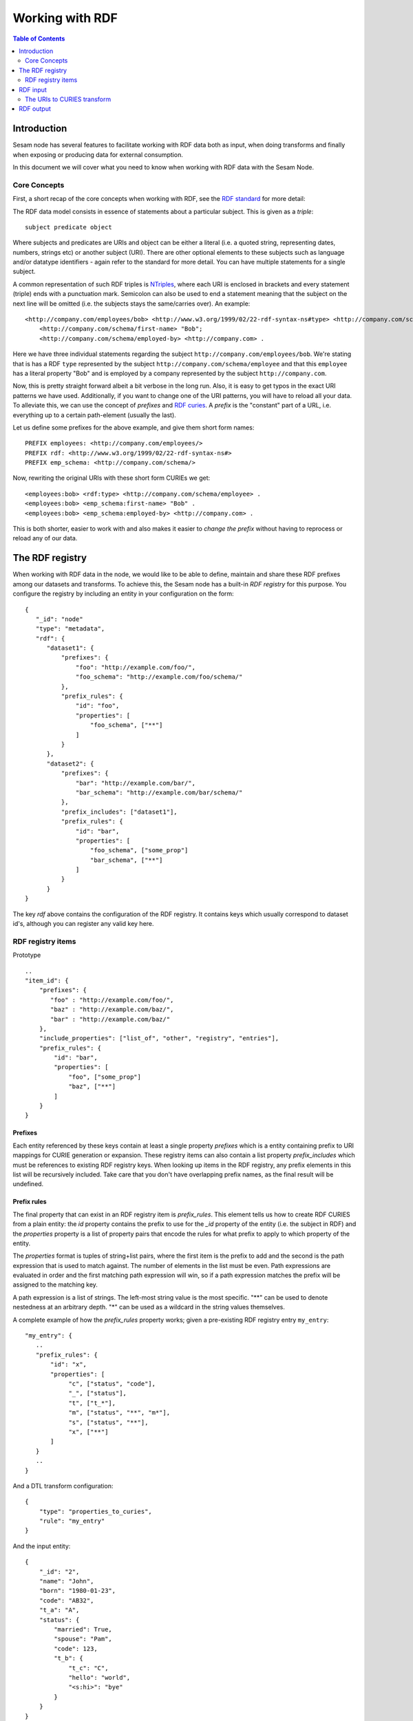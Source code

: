 ================
Working with RDF
================

.. contents:: Table of Contents
   :depth: 2
   :local:


Introduction
============

Sesam node has several features to facilitate working with RDF data both as input, when doing transforms and finally
when exposing or producing data for external consumption.

In this document we will cover what you need to know when working with RDF data with the Sesam Node.

Core Concepts
-------------

First, a short recap of the core concepts when working with RDF, see the `RDF standard <https://www.w3.org/standards/techs/rdf#w3c_all>`_ for more detail:

The RDF data model consists in essence of statements about a particular subject. This is given as a *triple*:

::

    subject predicate object


Where subjects and predicates are URIs and object can be either a literal (i.e. a quoted string, representing dates,
numbers, strings etc) or another subject (URI). There are other optional elements to these subjects such as language
and/or datatype identifiers - again refer to the standard for more detail. You can have multiple statements for a single subject.

A common representation of such RDF triples is `NTriples <https://www.w3.org/TR/2014/REC-n-triples-20140225/>`_,
where each URI is enclosed in brackets and every statement (triple) ends with a punctuation mark. Semicolon can also be
used to end a statement meaning that the subject on the next line will be omitted (i.e. the subjects stays the same/carries over).
An example:

::

   <http://company.com/employees/bob> <http://www.w3.org/1999/02/22-rdf-syntax-ns#type> <http://company.com/schema/employee>;
       <http://company.com/schema/first-name> "Bob";
       <http://company.com/schema/employed-by> <http://company.com> .

Here we have three individual statements regarding the subject ``http://company.com/employees/bob``. We're stating
that is has a RDF ``type`` represented by the subject ``http://company.com/schema/employee`` and that this ``employee``
has a literal property "Bob" and is employed by a company represented by the subject ``http://company.com``.

Now, this is pretty straight forward albeit a bit verbose in the long run. Also, it is easy to get typos in the
exact URI patterns we have used. Additionally, if you want to change one of the URI patterns, you will have to reload all
your data. To alleviate this, we can use the concept of *prefixes* and `RDF curies <https://www.w3.org/TR/curie/>`_.
A *prefix* is the "constant" part of a URL, i.e. everything up to a certain path-element (usually the last).

Let us define some prefixes for the above example, and give them short form names:

::

    PREFIX employees: <http://company.com/employees/>
    PREFIX rdf: <http://www.w3.org/1999/02/22-rdf-syntax-ns#>
    PREFIX emp_schema: <http://company.com/schema/>

Now, rewriting the original URIs with these short form CURIEs we get:

::

   <employees:bob> <rdf:type> <http://company.com/schema/employee> .
   <employees:bob> <emp_schema:first-name> "Bob" .
   <employees:bob> <emp_schema:employed-by> <http://company.com> .

This is both shorter, easier to work with and also makes it easier to *change the prefix* without having to
reprocess or reload any of our data.

.. _rdf_registry:

The RDF registry
================

When working with RDF data in the node, we would like to be able to define, maintain and share these RDF prefixes
among our datasets and transforms. To achieve this, the Sesam node has a built-in *RDF registry* for this purpose.
You configure the registry by including an entity in your configuration on the form:

::

    {
       "_id": "node"
       "type": "metadata",
       "rdf": {
          "dataset1": {
              "prefixes": {
                  "foo": "http://example.com/foo/",
                  "foo_schema": "http://example.com/foo/schema/"
              },
              "prefix_rules": {
                  "id": "foo",
                  "properties": [
                      "foo_schema", ["**"]
                  ]
              }
          },
          "dataset2": {
              "prefixes": {
                  "bar": "http://example.com/bar/",
                  "bar_schema": "http://example.com/bar/schema/"
              },
              "prefix_includes": ["dataset1"],
              "prefix_rules": {
                  "id": "bar",
                  "properties": [
                      "foo_schema", ["some_prop"]
                      "bar_schema", ["**"]
                  ]
              }
          }
    }

The key `rdf` above contains the configuration of the RDF registry. It contains keys which usually correspond
to dataset id's, although you can register any valid key here.

RDF registry items
------------------

Prototype

::

    ..
    "item_id": {
        "prefixes": {
           "foo" : "http://example.com/foo/",
           "baz" : "http://example.com/baz/",
           "bar" : "http://example.com/baz/"
        },
        "include_properties": ["list_of", "other", "registry", "entries"],
        "prefix_rules": {
            "id": "bar",
            "properties": [
                "foo", ["some_prop"]
                "baz", ["**"]
            ]
        }
    }

Prefixes
^^^^^^^^

Each entity referenced by these keys contain at least a single property `prefixes` which is a entity containing prefix
to URI mappings for CURIE generation or expansion. These registry items can also contain a list property `prefix_includes`
which must be references to existing RDF registry keys. When looking up items in the RDF registry, any prefix elements
in this list will be recursively included. Take care that you don't have overlapping prefix names, as the final result
will be undefined.

Prefix rules
^^^^^^^^^^^^

The final property that can exist in an RDF registry item is `prefix_rules`. This element tells us how to create RDF
CURIES from a plain entity: the `id` property contains the prefix to use for the `_id` property of the entity
(i.e. the subject in RDF) and the `properties` property is a list of property pairs that encode the rules for what
prefix to apply to which property of the entity.

The `properties` format is tuples of string+list pairs, where the first item is the prefix to add and the second is
the path expression that is used to match against. The number of elements in the list must be even. Path expressions
are evaluated in order and the first matching path expression will win, so if a path expression matches the prefix will
be assigned to the matching key.

A path expression is a list of strings. The left-most string value is the most specific. "**" can be used to denote
nestedness at an arbitrary depth. "*" can be used as a wildcard in the string values themselves.

A complete example of how the `prefix_rules` property works; given a pre-existing RDF registry entry ``my_entry``:

::

    "my_entry": {
       ..
       "prefix_rules": {
           "id": "x",
           "properties": [
                "c", ["status", "code"],
                "_", ["status"],
                "t", ["t_*"],
                "m", ["status", "**", "m*"],
                "s", ["status", "**"],
                "x", ["**"]
           ]
       }
       ..
    }

And a DTL transform configuration:

::

    {
        "type": "properties_to_curies",
        "rule": "my_entry"
    }

And the input entity:

::

    {
        "_id": "2",
        "name": "John",
        "born": "1980-01-23",
        "code": "AB32",
        "t_a": "A",
        "status": {
            "married": True,
            "spouse": "Pam",
            "code": 123,
            "t_b": {
                "t_c": "C",
                "hello": "world",
                "<s:hi>": "bye"
            }
        }
    }

The transform will output the following transformed entity. using the RDF registry entry above:

::

    {
        "_id": "<x:2>",
        "<x:name>": "John",
        "<x:born>": "1980-01-23",
        "<x:code>": "AB32",
        "<t:t_a>": "A",
        "<_:status>": {
            "<m:married>": True,
            "<s:spouse>": "Pam",
            "<c:code>": 123,
            "<t:t_b>": {
                "<t:t_c>": "C",
                "<s:hello>": "world",
                "<s:hi>": "bye"
            }
        }
    }

RDF input
=========

The Sesam Node supports RDF input from three different sources:

* :ref:`The RDF source <rdf_source>`
* :ref:`The SDShare source <rdf_source>`
* :ref:`The SPARQL source <sparql_source>`

Additionally, you can set up a :ref:`HTTP endpoint source <_http_endpoint_source>` which includes a `SDShare Push` capable
HTTP endpoint where you can post NTriples data to according to the SDShare Push protocol.


The URIs to CURIES transform
----------------------------

All of these sources will provide entities on the general form:

::

   {
       "_id": "<http://example.com/bar",
       "<http://example.com/schema/some_predicate>": "Some literal",
       "<http://example.com/schema/other_predicate>": "~rhttp://example.com/zoo"
   }

When processing this RDF data further, it is often convenient to transform these entities to CURIE form using the
RDF registry to manage the prefixes. In the above example we can add a :ref:`URIs to CURIEs transform <uris_to_curies_transform>`
to the pipe to achieve this:

::

    {
        "_id": "my-pipe",
        ..
        "transform": [
           {
             "type": "uris_to_curies",
             "prefix_includes": ["my_entry"]
           }
        ]

Where `my_entry` in the RDF registry looks like:

::

    ..
    "my_entry": {
        "prefixes": {
            "foo": "http://example.com/",
            "foo_schema": "http://example.com/schema/"
        }
    }
    ..

Will produce the following entity out of the pipe (i.e. before it is entered into any dataset):

::

    {
       "_id": "~rfoo:bar",
       "<foo_schema:some_predicate>": "Some literal",
       "<foo_schema:other_predicate>": "~rfoo:zoo"
    }

RDF output
==========

Sesam node has several ways of outputting RDF data:

* The SPARQL sink
* The SDShare Push sink
* A SDShare feed from a dataset
* The Databrowser sink

